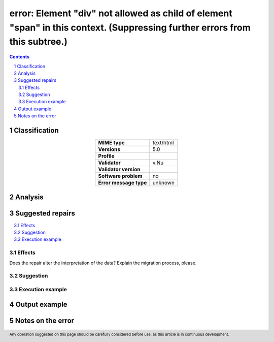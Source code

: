 ============================================================================================================================
error: Element "div" not allowed as child of element "span" in this context. (Suppressing further errors from this subtree.)
============================================================================================================================

.. footer:: Any operation suggested on this page should be carefully considered before use, as this article is in continuous development.

.. contents::
   :depth: 2

.. section-numbering::

--------------
Classification
--------------

.. list-table::
   :align: center

   * - **MIME type**
     - text/html
   * - **Versions**
     - 5.0
   * - **Profile**
     - 
   * - **Validator**
     - v.Nu
   * - **Validator version**
     - 
   * - **Software problem**
     - no
   * - **Error message type**
     - unknown

--------
Analysis
--------


-----------------
Suggested repairs
-----------------
.. contents::
   :local:




Effects
~~~~~~~

Does the repair alter the interpretation of the data? Explain the migration process, please.

Suggestion
~~~~~~~~~~



Execution example
~~~~~~~~~~~~~~~~~
	

--------------
Output example
--------------


------------------
Notes on the error
------------------
	


